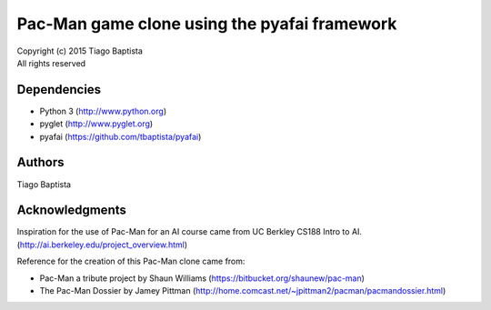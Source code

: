 Pac-Man game clone using the pyafai framework
=============================================



| Copyright (c) 2015 Tiago Baptista
| All rights reserved

Dependencies
------------
- Python 3 (http://www.python.org)
- pyglet (http://www.pyglet.org)
- pyafai (https://github.com/tbaptista/pyafai)

Authors
-------
| Tiago Baptista


Acknowledgments
---------------
Inspiration for the use of Pac-Man for an AI course came from UC Berkley CS188 Intro to AI. (http://ai.berkeley.edu/project_overview.html)

Reference for the creation of this Pac-Man clone came from:

- Pac-Man a tribute project by Shaun Williams (https://bitbucket.org/shaunew/pac-man)
- The Pac-Man Dossier by Jamey Pittman (http://home.comcast.net/~jpittman2/pacman/pacmandossier.html)